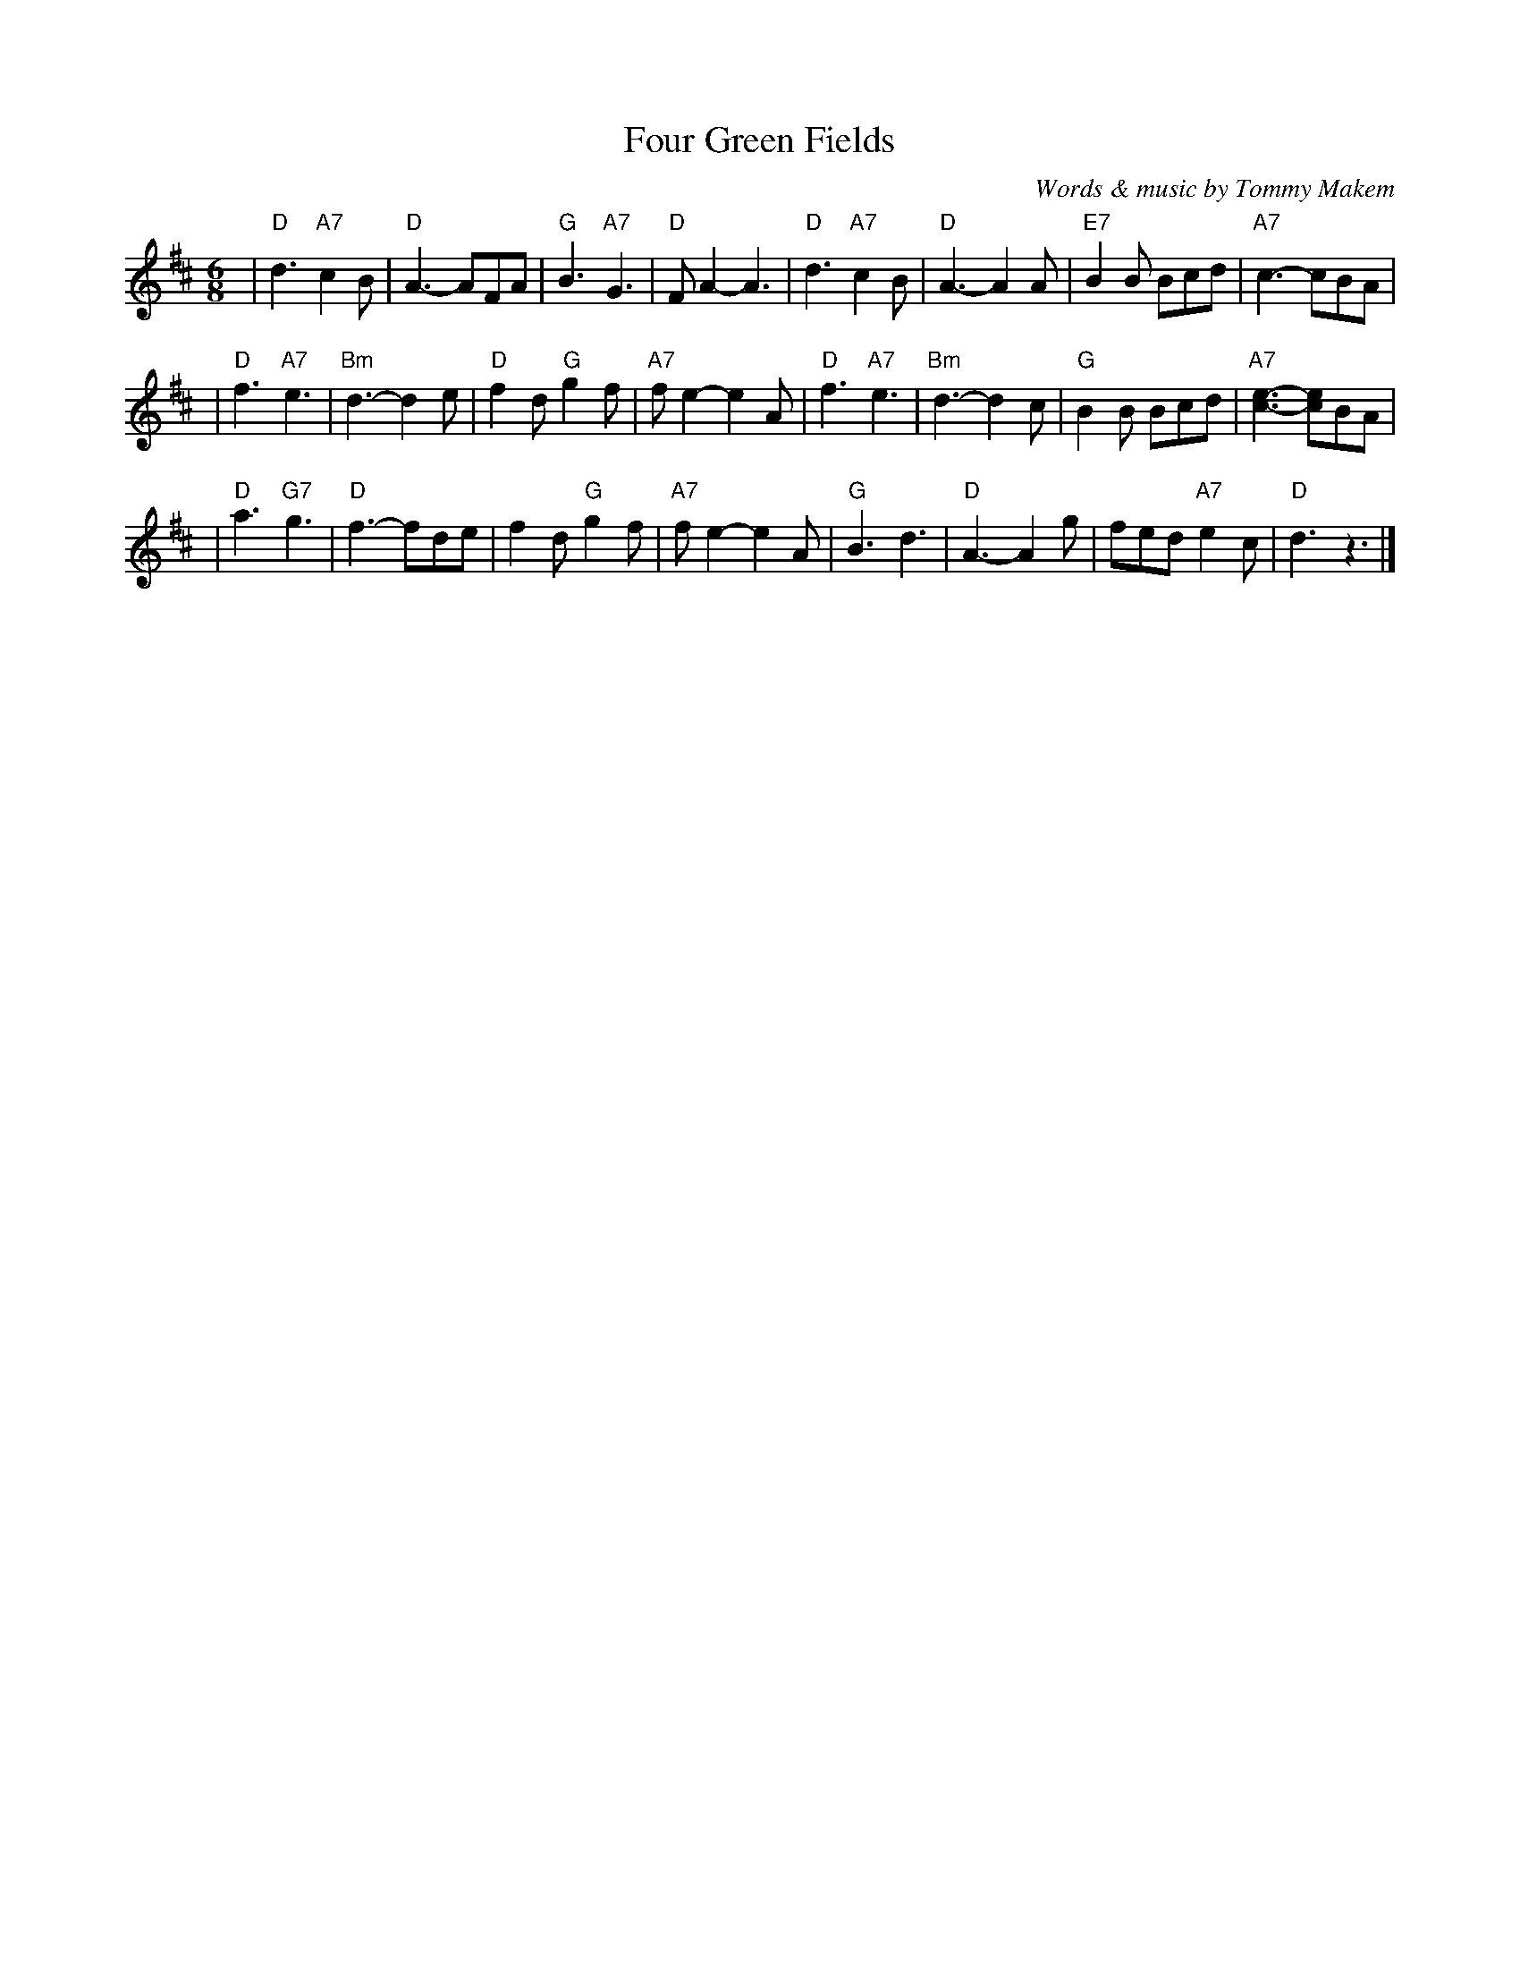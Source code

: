 X:1
T: Four Green Fields
C: Words & music by Tommy Makem
R: waltz, air
M: 6/8
L: 1/8
% Contributed 19991203142508 by John Chambers jc:trillian.mit.edu
K: D
| "D"d3 "A7"c2B | "D"A3- AFA | "G"B3 "A7"G3 | "D"FA2- A3 \
| "D"d3 "A7"c2B | "D"A3- A2A | "E7"B2B Bcd | "A7"c3- cBA |
| "D"f3 "A7"e3 | "Bm"d3- d2e | "D"f2d "G"g2f | "A7"fe2- e2A \
| "D"f3 "A7"e3 | "Bm"d3- d2c | "G"B2B Bcd | "A7"[c3-e3-] [ce]BA |
| "D"a3 "G7"g3 | "D"f3- fde | f2d "G"g2f | "A7"fe2- e2A \
| "G"B3 d3 | "D"A3- A2g | fed "A7"e2c | "D"d3 z3 |]
